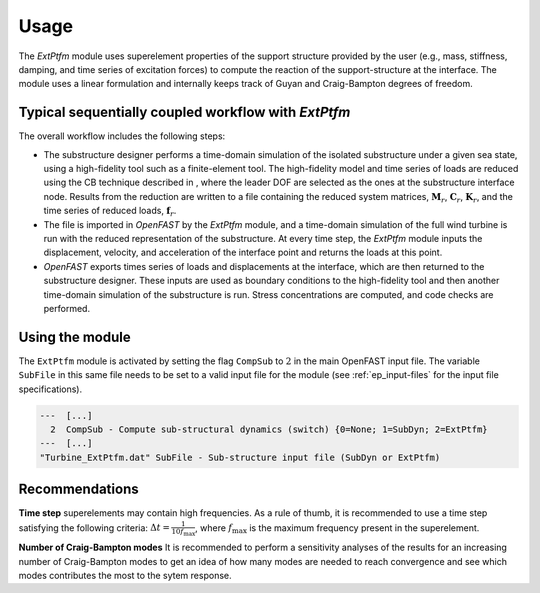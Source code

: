 
.. _ep-usage:



Usage
-----

The *ExtPtfm* module uses superelement properties of the support structure
provided by the user (e.g., mass, stiffness, damping, and time series of excitation forces)
to compute the reaction of the support-structure at the interface.
The module uses a linear formulation and internally keeps track
of Guyan and Craig-Bampton degrees of freedom.


Typical sequentially coupled workflow with *ExtPtfm*
~~~~~~~~~~~~~~~~~~~~~~~~~~~~~~~~~~~~~~~~~~~~~~~~~~~~

The overall workflow includes the following steps:

-  The substructure designer performs a time-domain simulation of the
   isolated substructure under a given sea state, using a high-fidelity
   tool such as a finite-element tool. The high-fidelity model and time
   series of loads are reduced using the CB technique described in ,
   where the leader DOF are selected as the ones at the substructure
   interface node. Results from the reduction are written to a file
   containing the reduced system matrices, :math:`\boldsymbol{M}_r`,
   :math:`\boldsymbol{C}_r`, :math:`\boldsymbol{K}_r`, and the time
   series of reduced loads, :math:`\boldsymbol{f}_r`.

-  The file is imported in *OpenFAST* by the *ExtPtfm* module, and a
   time-domain simulation of the full wind turbine is run with the
   reduced representation of the substructure. At every time step, the
   *ExtPtfm* module inputs the displacement, velocity, and acceleration
   of the interface point and returns the loads at this point.

-  *OpenFAST* exports times series of loads and displacements at the
   interface, which are then returned to the substructure designer.
   These inputs are used as boundary conditions to the high-fidelity
   tool and then another time-domain simulation of the substructure is
   run. Stress concentrations are computed, and code checks are
   performed.


Using the module
~~~~~~~~~~~~~~~~

The ``ExtPtfm`` module is activated by setting the flag ``CompSub`` to
:math:`2` in the main OpenFAST input file. The variable ``SubFile`` in
this same file needs to be set to a valid input file for the module (see
:ref:`ep_input-files` for the input file specifications).

.. code::

   ---  [...]
     2  CompSub - Compute sub-structural dynamics (switch) {0=None; 1=SubDyn; 2=ExtPtfm}
   ---  [...]
   "Turbine_ExtPtfm.dat" SubFile - Sub-structure input file (SubDyn or ExtPtfm)



Recommendations
~~~~~~~~~~~~~~~

**Time step** superelements may contain high frequencies. 
As a rule of thumb, it is recommended to use a time step 
satisfying the following criteria: :math:`\Delta t=\frac{1}{10 f_\text{max}}`, where :math:`f_\text{max}` is the maximum frequency present in the superelement.


**Number of Craig-Bampton modes** It is recommended to perform a sensitivity analyses of the results
for an increasing number of Craig-Bampton modes to get an idea of how many modes are needed to reach convergence 
and see which modes contributes the most to the sytem response.





